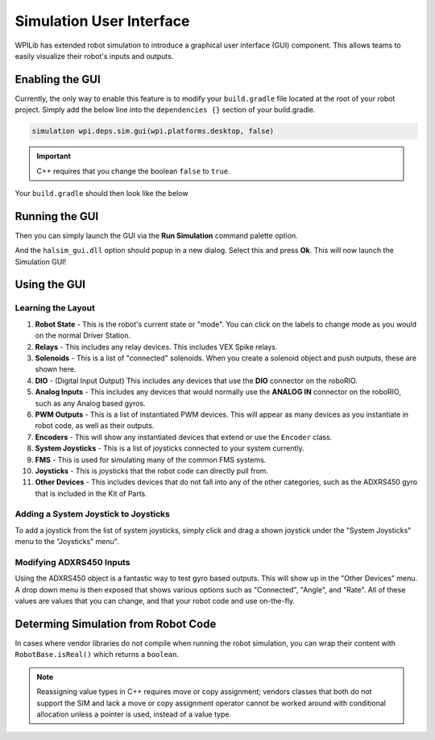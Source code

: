 Simulation User Interface
=========================

WPILib has extended robot simulation to introduce a graphical user interface (GUI) component. This allows teams to easily visualize their robot's inputs and outputs.

Enabling the GUI
----------------

Currently, the only way to enable this feature is to modify your ``build.gradle`` file located at the root of your robot project. Simply add the below line into the ``dependencies {}`` section of your build.gradle.

.. code-block:: groovy

   simulation wpi.deps.sim.gui(wpi.platforms.desktop, false)

.. important:: C++ requires that you change the boolean ``false`` to ``true``.

Your ``build.gradle`` should then look like the below

.. tabs::

   .. group-tab:: Java

      .. code-block:: groovy

         // Defining my dependencies. In this case, WPILib (+ friends), and vendor libraries.
         // Also defines JUnit 4.
         dependencies {
             compile wpi.deps.wpilib()
             nativeZip wpi.deps.wpilibJni(wpi.platforms.roborio)
             nativeDesktopZip wpi.deps.wpilibJni(wpi.platforms.desktop)


             compile wpi.deps.vendor.java()
             nativeZip wpi.deps.vendor.jni(wpi.platforms.roborio)
             nativeDesktopZip wpi.deps.vendor.jni(wpi.platforms.desktop)

             simulation wpi.deps.sim.gui(wpi.platforms.desktop, false)

             testCompile 'junit:junit:4.12'
         }

   .. group-tab:: C++

      You may need to create a ``dependencies{}`` block in your build.gradle, as C++ projects do not normally have this. This can be positioned below the ``model{}`` block. It's also important to note that C++ requires the boolean to be set to ``true`` instead of ``false``. It should look like the following:

      .. code-block:: groovy

         dependencies {
            simulation wpi.deps.sim.gui(wpi.platforms.desktop, true)
         }

Running the GUI
---------------

Then you can simply launch the GUI via the **Run Simulation** command palette option.

.. image:: images/vscode-run-simulation.png
   :alt: Running simulation via VSCode

And the ``halsim_gui.dll`` option should popup in a new dialog. Select this and press **Ok**. This will now launch the Simulation GUI!

.. image:: images/sim-gui.png
   :alt: The simulation graphical user interface

Using the GUI
-------------

Learning the Layout
^^^^^^^^^^^^^^^^^^^

.. image:: images/sim-gui-with-labels.png
   :alt: Simulation graphical user interface but with labels

1. **Robot State** - This is the robot's current state or "mode". You can click on the labels to change mode as you would on the normal Driver Station.
2. **Relays** - This includes any relay devices. This includes VEX Spike relays.
3. **Solenoids** - This is a list of "connected" solenoids. When you create a solenoid object and push outputs, these are shown here.
4. **DIO** - (Digital Input Output) This includes any devices that use the **DIO** connector on the roboRIO.
5. **Analog Inputs** - This includes any devices that would normally use the **ANALOG IN** connector on the roboRIO, such as any Analog based gyros.
6. **PWM Outputs** - This is a list of instantiated PWM devices. This will appear as many devices as you instantiate in robot code, as well as their outputs.
7. **Encoders** - This will show any instantiated devices that extend or use the ``Encoder`` class.
8. **System Joysticks** - This is a list of joysticks connected to your system currently.
9. **FMS** - This is used for simulating many of the common FMS systems.
10. **Joysticks** - This is joysticks that the robot code can directly pull from.
11. **Other Devices** - This includes devices that do not fall into any of the other categories, such as the ADXRS450 gyro that is included in the Kit of Parts.

Adding a System Joystick to Joysticks
^^^^^^^^^^^^^^^^^^^^^^^^^^^^^^^^^^^^^

To add a joystick from the list of system joysticks, simply click and drag a shown joystick under the "System Joysticks" menu to the "Joysticks" menu".

.. image:: images/sim-gui-dragging-joysticks.png
   :alt: Dragging a joystick from System Joysticks to Joysticks

Modifying ADXRS450 Inputs
^^^^^^^^^^^^^^^^^^^^^^^^^

Using the ADXRS450 object is a fantastic way to test gyro based outputs. This will show up in the "Other Devices" menu. A drop down menu is then exposed that shows various options such as "Connected", "Angle", and "Rate". All of these values are values that you can change, and that your robot code and use on-the-fly.

.. image:: images/sim-gui-using-gyro.png

Determing Simulation from Robot Code
------------------------------------

In cases where vendor libraries do not compile when running the robot simulation, you can wrap their content with ``RobotBase.isReal()`` which returns a ``boolean``.

.. tabs::

   .. code-tab:: java

      TalonSRX motorLeft;
      TalonSRX motorRight;

      public Robot() {
       if (RobotBase.isReal()) {
         motorLeft = new TalonSRX(0);
         motorRight = new TalonSRX(1);
       }
      }

.. note:: Reassigning value types in C++ requires move or copy assignment; vendors classes that both do not support the SIM and lack a move or copy assignment operator cannot be worked around with conditional allocation unless a pointer is used, instead of a value type.
